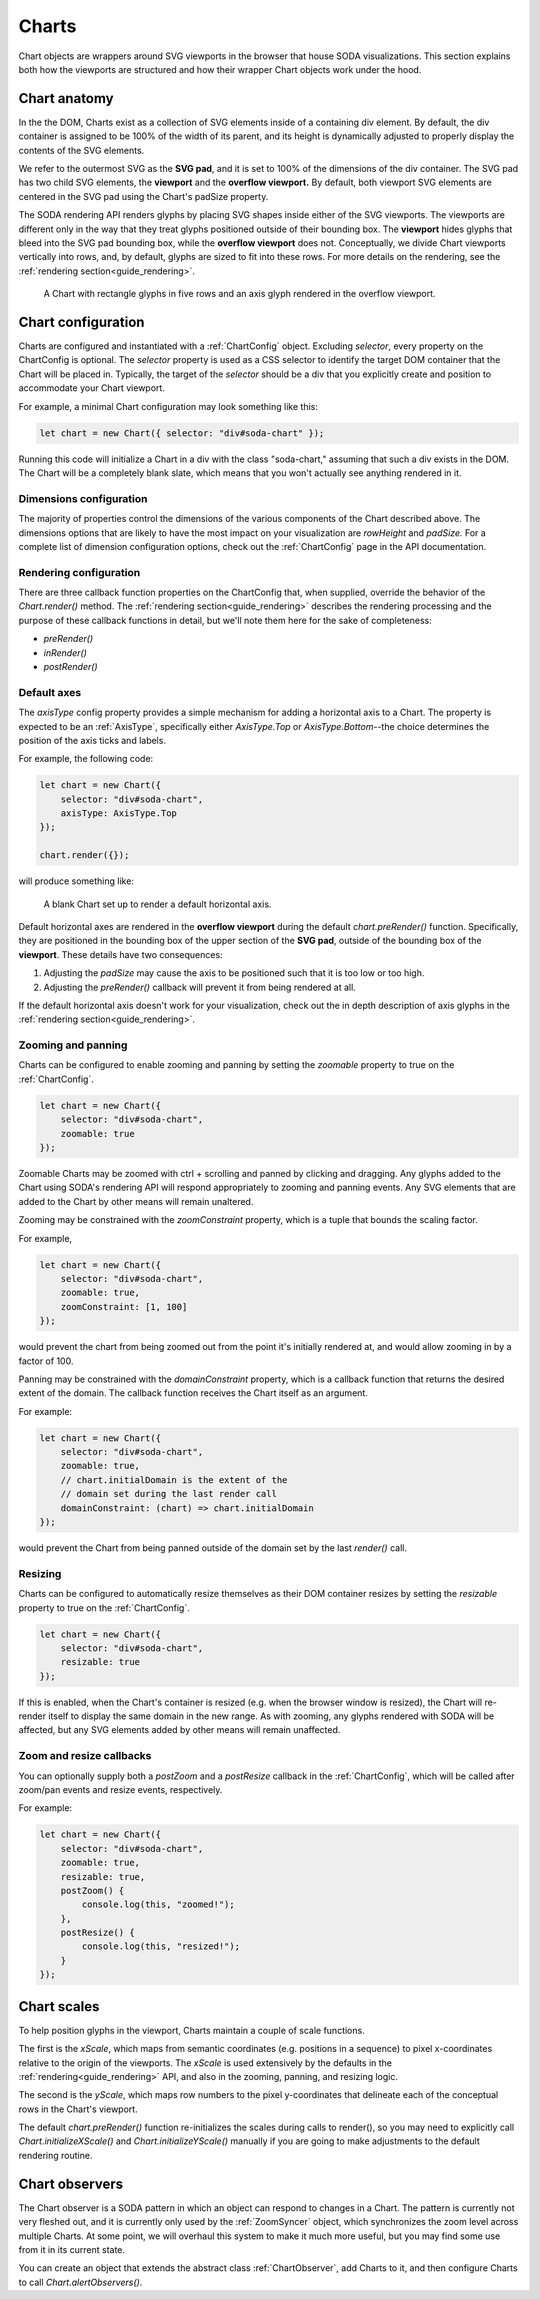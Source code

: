 .. _guide_charts:

Charts
======

Chart objects are wrappers around SVG viewports in the browser that house SODA visualizations.
This section explains both how the viewports are structured and how their wrapper Chart objects work under the hood. 

Chart anatomy
#############

In the the DOM, Charts exist as a collection of SVG elements inside of a containing div element.
By default, the div container is assigned to be 100% of the width of its parent, and its height is dynamically adjusted to properly display the contents of the SVG elements.

We refer to the outermost SVG as the **SVG pad**, and it is set to 100% of the dimensions of the div container.
The SVG pad has two child SVG elements, the **viewport** and the **overflow viewport.**
By default, both viewport SVG elements are centered in the SVG pad using the Chart's padSize property.

The SODA rendering API renders glyphs by placing SVG shapes inside either of the SVG viewports.
The viewports are different only in the way that they treat glyphs positioned outside of their bounding box.
The **viewport** hides glyphs that bleed into the SVG pad bounding box, while the **overflow viewport** does not.
Conceptually, we divide Chart viewports vertically into rows, and, by default, glyphs are sized to fit into these rows.
For more details on the rendering, see the :ref:`rendering section<guide_rendering>`.

.. figure:: /_static/media/chart-dimensions.png

    A Chart with rectangle glyphs in five rows and an axis glyph rendered in the overflow viewport.
    
Chart configuration
###################

Charts are configured and instantiated with a :ref:`ChartConfig` object.
Excluding *selector*, every property on the ChartConfig is optional.
The *selector* property is used as a CSS selector to identify the target DOM container that the Chart will be placed in.
Typically, the target of the *selector* should be a div that you explicitly create and position to accommodate your Chart viewport.

For example, a minimal Chart configuration may look something like this:

.. code-block:: typescript
    
    let chart = new Chart({ selector: "div#soda-chart" });

Running this code will initialize a Chart in a div with the class "soda-chart," assuming that such a div exists in the DOM.
The Chart will be a completely blank slate, which means that you won't actually see anything rendered in it.

Dimensions configuration
++++++++++++++++++++++++

The majority of properties control the dimensions of the various components of the Chart described above.
The dimensions options that are likely to have the most impact on your visualization are *rowHeight* and *padSize.*
For a complete list of dimension configuration options, check out the :ref:`ChartConfig` page in the API documentation.

Rendering configuration
+++++++++++++++++++++++

There are three callback function properties on the ChartConfig that, when supplied, override the behavior of the *Chart.render()* method.
The :ref:`rendering section<guide_rendering>` describes the rendering processing and the purpose of these callback functions in detail, but we'll note them here for the sake of completeness:

- *preRender()*
- *inRender()*
- *postRender()*

Default axes
++++++++++++

The *axisType* config property provides a simple mechanism for adding a horizontal axis to a Chart.
The property is expected to be an :ref:`AxisType`, specifically either *AxisType.Top* or *AxisType.Bottom*--the choice determines the position of the axis ticks and labels.

For example, the following code:

.. code-block:: typescript
    
    let chart = new Chart({
        selector: "div#soda-chart",
        axisType: AxisType.Top
    });

    chart.render({});

will produce something like:

.. figure:: /_static/media/chart-axis.png

    A blank Chart set up to render a default horizontal axis.

Default horizontal axes are rendered in the **overflow viewport** during the default *chart.preRender()* function.
Specifically, they are positioned in the bounding box of the upper section of the **SVG pad**, outside of the bounding box of the **viewport**.
These details have two consequences:

#. Adjusting the *padSize* may cause the axis to be positioned such that it is too low or too high.
#. Adjusting the *preRender()* callback will prevent it from being rendered at all.

If the default horizontal axis doesn't work for your visualization, check out the in depth description of axis glyphs in the :ref:`rendering section<guide_rendering>`.

Zooming and panning
+++++++++++++++++++

Charts can be configured to enable zooming and panning by setting the *zoomable* property to true on the :ref:`ChartConfig`.

.. code-block:: typescript
    
    let chart = new Chart({
        selector: "div#soda-chart",
        zoomable: true 
    });

Zoomable Charts may be zoomed with ctrl + scrolling and panned by clicking and dragging.
Any glyphs added to the Chart using SODA's rendering API will respond appropriately to zooming and panning events.
Any SVG elements that are added to the Chart by other means will remain unaltered.

Zooming may be constrained with the *zoomConstraint* property, which is a tuple that bounds the scaling factor.

For example,

.. code-block:: typescript
    
    let chart = new Chart({
        selector: "div#soda-chart",
        zoomable: true,
        zoomConstraint: [1, 100]
    });

would prevent the chart from being zoomed out from the point it's initially rendered at, and would allow zooming in by a factor of 100.

Panning may be constrained with the *domainConstraint* property, which is a callback function that returns the desired extent of the domain.
The callback function receives the Chart itself as an argument.

For example:

.. code-block:: typescript
    
    let chart = new Chart({
        selector: "div#soda-chart",
        zoomable: true,
        // chart.initialDomain is the extent of the 
        // domain set during the last render call
        domainConstraint: (chart) => chart.initialDomain
    });

would prevent the Chart from being panned outside of the domain set by the last *render()* call.

Resizing
++++++++

Charts can be configured to automatically resize themselves as their DOM container resizes by setting the *resizable* property to true on the :ref:`ChartConfig`.

.. code-block:: typescript
    
    let chart = new Chart({
        selector: "div#soda-chart",
        resizable: true 
    });

If this is enabled, when the Chart's container is resized (e.g. when the browser window is resized), the Chart will re-render itself to display the same domain in the new range.
As with zooming, any glyphs rendered with SODA will be affected, but any SVG elements added by other means will remain unaffected.

Zoom and resize callbacks
+++++++++++++++++++++++++

You can optionally supply both a *postZoom* and a *postResize* callback in the :ref:`ChartConfig`, which will be called after zoom/pan events and resize events, respectively.

For example:

.. code-block:: typescript
    
    let chart = new Chart({
        selector: "div#soda-chart",
        zoomable: true,
        resizable: true, 
        postZoom() {
            console.log(this, "zoomed!");
        },
        postResize() {
            console.log(this, "resized!");
        }
    });

Chart scales
############

To help position glyphs in the viewport, Charts maintain a couple of scale functions.

The first is the *xScale*, which maps from semantic coordinates (e.g. positions in a sequence) to pixel x-coordinates relative to the origin of the viewports.
The *xScale* is used extensively by the defaults in the :ref:`rendering<guide_rendering>` API, and also in the zooming, panning, and resizing logic.

The second is the *yScale*, which maps row numbers to the pixel y-coordinates that delineate each of the conceptual rows in the Chart's viewport.

The default *chart.preRender()* function re-initializes the scales during calls to render(), so you may need to explicitly call *Chart.initializeXScale()* and *Chart.initializeYScale()* manually if you are going to make adjustments to the default rendering routine.

Chart observers
###############

The Chart observer is a SODA pattern in which an object can respond to changes in a Chart.
The pattern is currently not very fleshed out, and it is currently only used by the :ref:`ZoomSyncer` object, which synchronizes the zoom level across multiple Charts.
At some point, we will overhaul this system to make it much more useful, but you may find some use from it in its current state.

You can create an object that extends the abstract class :ref:`ChartObserver`, add Charts to it, and then configure Charts to call *Chart.alertObservers()*.
